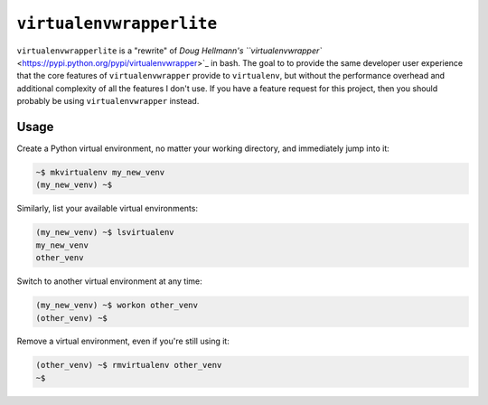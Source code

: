 =========================
``virtualenvwrapperlite``
=========================

``virtualenvwrapperlite`` is a "rewrite" of `Doug Hellmann's
``virtualenvwrapper`` <https://pypi.python.org/pypi/virtualenvwrapper>`_ in
bash. The goal to to provide the same developer user experience that the core
features of ``virtualenvwrapper`` provide to ``virtualenv``, but without the
performance overhead and additional complexity of all the features I don't use.
If you have a feature request for this project, then you should probably be
using ``virtualenvwrapper`` instead.

Usage
=====

Create a Python virtual environment, no matter your working directory, and
immediately jump into it:

.. code-block:: shell

    ~$ mkvirtualenv my_new_venv
    (my_new_venv) ~$

Similarly, list your available virtual environments:

.. code-block:: shell

    (my_new_venv) ~$ lsvirtualenv
    my_new_venv
    other_venv

Switch to another virtual environment at any time:

.. code-block:: shell

    (my_new_venv) ~$ workon other_venv
    (other_venv) ~$

Remove a virtual environment, even if you're still using it:

.. code-block:: shell

    (other_venv) ~$ rmvirtualenv other_venv
    ~$
